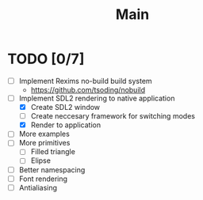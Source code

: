 #+title: Main

* TODO [0/7]
- [ ] Implement Rexims no-build build system
  - https://github.com/tsoding/nobuild
- [-] Implement SDL2 rendering to native application
  - [X] Create SDL2 window
  - [ ] Create neccesary framework for switching modes
  - [X] Render to application
- [ ] More examples
- [ ] More primitives
  - [ ] Filled triangle
  - [ ] Elipse
- [ ] Better namespacing
- [ ] Font rendering
- [ ] Antialiasing
